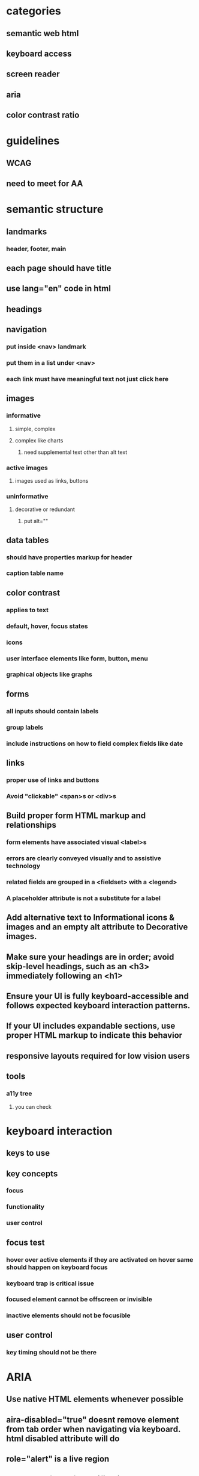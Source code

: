 * categories
** semantic web html
** keyboard access
** screen reader
** aria
** color contrast ratio
* guidelines
** WCAG
** need to meet for AA
* semantic structure
** landmarks
*** header, footer, main
** each page should have title
** use lang="en" code in html
** headings
** navigation
*** put inside <nav> landmark
*** put them in a list under <nav>
*** each link must have meaningful text not just click here
** images
*** informative
**** simple, complex
**** complex like charts
***** need supplemental text other than alt text
*** active images
**** images used as links, buttons
*** uninformative
**** decorative or redundant
***** put alt=""
** data tables
*** should have properties markup for header
*** caption table name
** color contrast
*** applies to text
*** default, hover, focus states
*** icons
*** user interface elements like form, button, menu
*** graphical objects like graphs
** forms
*** all inputs should contain labels
*** group labels
*** include instructions on how to field complex fields like date
** links
*** proper use of links and buttons
*** Avoid "clickable" <span>s or <div>s
** Build proper form HTML markup and relationships
*** form elements have associated visual <label>s
*** errors are clearly conveyed visually and to assistive technology
*** related fields are grouped in a <fieldset> with a <legend>
*** A placeholder attribute is not a substitute for a label
** Add alternative text to Informational icons & images and an empty alt attribute to Decorative images.
** Make sure your headings are in order; avoid skip-level headings, such as an <h3> immediately following an <h1>
** Ensure your UI is fully keyboard-accessible and follows expected keyboard interaction patterns.
** If your UI includes expandable sections, use proper HTML markup to indicate this behavior
** responsive layouts required for low vision users
** tools
*** a11y tree
**** you can check
* keyboard interaction
** keys to use
** key concepts
*** focus
*** functionality
*** user control
** focus test
*** hover over active elements if they are activated on hover same should happen on keyboard focus
*** keyboard trap is critical issue
*** focused element cannot be offscreen or invisible
*** inactive elements should not be focusible
** user control
*** key timing should not be there
* ARIA
** Use native HTML elements whenever possible
** aira-disabled="true" doesnt remove element from tab order when navigating via keyboard. html disabled attribute will do
** role="alert" is a live region
** dont move focus for notifications
** primary beneficiaries are blind and deaf blind people
** three types of attributes available in ARIA: roles, states, and properties.
** Roles
*** role is what the thing is semantically
**** image or list item
*** When you're working with a predefined composite ARIA pattern where you have more than one role, you'll need to add all of the necessary roles.
**** like tree and treeitem
*** give semantic meaning to HTML elements that traditionally do not have any semantic meaning, such as <div> or <span>
*** suppress elements role with role="presentation"
** accessible names can be given by aria-labelledby, aria-label, for attribute or native html text in the order of precedence, title
*** the text between the opening and closing <button> elements, the <label> text on a form field, the alt text of an image, etc.
*** you can have name to non semantic element
** extends kinds of components that can be created in html like modals, progress indicators
** aria-describedby can be used to
*** link error message to form element
*** instructions on filling form elements like case sensitive
*** it contains id of a visible element
** static properties aria-valuemin, aria-valuemax
** dont use aria-hidden
** To add something to the natural tab order, if it's not already focusable add tabindex="0"
** To make something available to receive focus via JavaScript, add tabindex="-1" to the element. This is relevant, for example, when sending the focus to a modal dialogue.
** SPA move focus to new content or inject text into aria-live region
** don't send the focus to an empty container on purpose
** if you inject the content, then immediately send the focus to it, chances are that the focus will arrive before the screen reader realizes there's any content there
** aria-labelledby and aria-label  screen reader support is best on focusable elements
* screen reader
** semantic elements will has name, role and value
** should atleast have name and role
** should have headings and landmarks
** if text acts as heading we should use heading element
** text alternatives
*** informative images
*** information though color coding
** testing
*** check if proper headings and controls are used for rotor
* tools
** a11y tree
**** you can check name, role and attributes
* approaches
** to make text focusable we can put it in a button and remove styling
** The main takeaways from this order of events are: number one, don't make something disappear while it still has the keyboard focus.
*** Number two, you may need to move the focus temporarily to something that is always visible, like the heading on this page, as a way to make sure the focus doesn't get lost.
*** And three, before moving the focus to new content that was previously hidden or unavailable, inserting a brief delay is often necessary to allow the screen reader to catch up. The screen reader needs to process the new markup and interpret the accessibility features of that markup. If you send the focus before the screen reader has time to process it, the screen reader is likely to say nothing at all, even though the focus is on the correct
*** And by the way, you can't send the focus to just any element. It has to be either naturally focusable or it has to have tab index of negative one, which makes it focusable by JavaScript, and that's what I did in this case. It has tabindex of negative one.
* automated tools
** axe devtools extension
*** run tool with every state change
* issues encountered
** sort button not in the table and not announcing sort order
** notification not announced by screen reader
